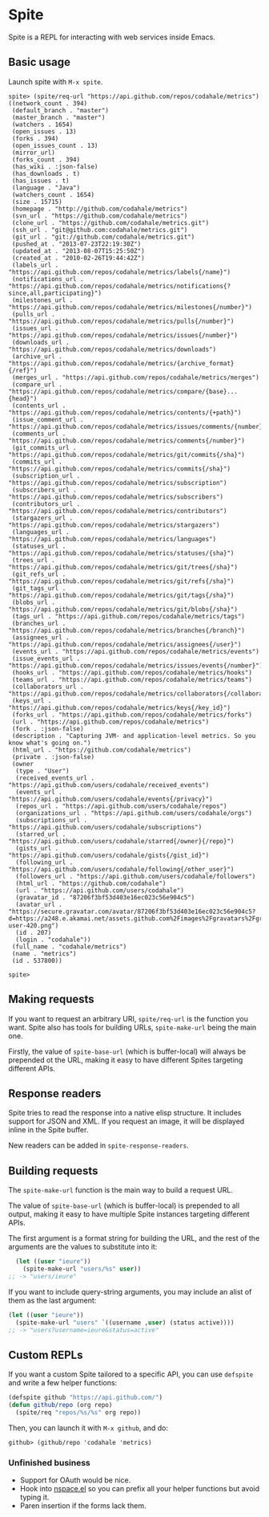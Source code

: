 * Spite

  Spite is a REPL for interacting with web services inside Emacs.

** Basic usage

   Launch spite with =M-x spite=.

#+BEGIN_SRC
spite> (spite/req-url "https://api.github.com/repos/codahale/metrics")
((network_count . 394)
 (default_branch . "master")
 (master_branch . "master")
 (watchers . 1654)
 (open_issues . 13)
 (forks . 394)
 (open_issues_count . 13)
 (mirror_url)
 (forks_count . 394)
 (has_wiki . :json-false)
 (has_downloads . t)
 (has_issues . t)
 (language . "Java")
 (watchers_count . 1654)
 (size . 15715)
 (homepage . "http://github.com/codahale/metrics")
 (svn_url . "https://github.com/codahale/metrics")
 (clone_url . "https://github.com/codahale/metrics.git")
 (ssh_url . "git@github.com:codahale/metrics.git")
 (git_url . "git://github.com/codahale/metrics.git")
 (pushed_at . "2013-07-23T22:19:30Z")
 (updated_at . "2013-08-07T15:25:50Z")
 (created_at . "2010-02-26T19:44:42Z")
 (labels_url . "https://api.github.com/repos/codahale/metrics/labels{/name}")
 (notifications_url . "https://api.github.com/repos/codahale/metrics/notifications{?since,all,participating}")
 (milestones_url . "https://api.github.com/repos/codahale/metrics/milestones{/number}")
 (pulls_url . "https://api.github.com/repos/codahale/metrics/pulls{/number}")
 (issues_url . "https://api.github.com/repos/codahale/metrics/issues{/number}")
 (downloads_url . "https://api.github.com/repos/codahale/metrics/downloads")
 (archive_url . "https://api.github.com/repos/codahale/metrics/{archive_format}{/ref}")
 (merges_url . "https://api.github.com/repos/codahale/metrics/merges")
 (compare_url . "https://api.github.com/repos/codahale/metrics/compare/{base}...{head}")
 (contents_url . "https://api.github.com/repos/codahale/metrics/contents/{+path}")
 (issue_comment_url . "https://api.github.com/repos/codahale/metrics/issues/comments/{number}")
 (comments_url . "https://api.github.com/repos/codahale/metrics/comments{/number}")
 (git_commits_url . "https://api.github.com/repos/codahale/metrics/git/commits{/sha}")
 (commits_url . "https://api.github.com/repos/codahale/metrics/commits{/sha}")
 (subscription_url . "https://api.github.com/repos/codahale/metrics/subscription")
 (subscribers_url . "https://api.github.com/repos/codahale/metrics/subscribers")
 (contributors_url . "https://api.github.com/repos/codahale/metrics/contributors")
 (stargazers_url . "https://api.github.com/repos/codahale/metrics/stargazers")
 (languages_url . "https://api.github.com/repos/codahale/metrics/languages")
 (statuses_url . "https://api.github.com/repos/codahale/metrics/statuses/{sha}")
 (trees_url . "https://api.github.com/repos/codahale/metrics/git/trees{/sha}")
 (git_refs_url . "https://api.github.com/repos/codahale/metrics/git/refs{/sha}")
 (git_tags_url . "https://api.github.com/repos/codahale/metrics/git/tags{/sha}")
 (blobs_url . "https://api.github.com/repos/codahale/metrics/git/blobs{/sha}")
 (tags_url . "https://api.github.com/repos/codahale/metrics/tags")
 (branches_url . "https://api.github.com/repos/codahale/metrics/branches{/branch}")
 (assignees_url . "https://api.github.com/repos/codahale/metrics/assignees{/user}")
 (events_url . "https://api.github.com/repos/codahale/metrics/events")
 (issue_events_url . "https://api.github.com/repos/codahale/metrics/issues/events{/number}")
 (hooks_url . "https://api.github.com/repos/codahale/metrics/hooks")
 (teams_url . "https://api.github.com/repos/codahale/metrics/teams")
 (collaborators_url . "https://api.github.com/repos/codahale/metrics/collaborators{/collaborator}")
 (keys_url . "https://api.github.com/repos/codahale/metrics/keys{/key_id}")
 (forks_url . "https://api.github.com/repos/codahale/metrics/forks")
 (url . "https://api.github.com/repos/codahale/metrics")
 (fork . :json-false)
 (description . "Capturing JVM- and application-level metrics. So you know what's going on.")
 (html_url . "https://github.com/codahale/metrics")
 (private . :json-false)
 (owner
  (type . "User")
  (received_events_url . "https://api.github.com/users/codahale/received_events")
  (events_url . "https://api.github.com/users/codahale/events{/privacy}")
  (repos_url . "https://api.github.com/users/codahale/repos")
  (organizations_url . "https://api.github.com/users/codahale/orgs")
  (subscriptions_url . "https://api.github.com/users/codahale/subscriptions")
  (starred_url . "https://api.github.com/users/codahale/starred{/owner}{/repo}")
  (gists_url . "https://api.github.com/users/codahale/gists{/gist_id}")
  (following_url . "https://api.github.com/users/codahale/following{/other_user}")
  (followers_url . "https://api.github.com/users/codahale/followers")
  (html_url . "https://github.com/codahale")
  (url . "https://api.github.com/users/codahale")
  (gravatar_id . "87206f3bf53d403e16ec023c56e904c5")
  (avatar_url . "https://secure.gravatar.com/avatar/87206f3bf53d403e16ec023c56e904c5?d=https://a248.e.akamai.net/assets.github.com%2Fimages%2Fgravatars%2Fgravatar-user-420.png")
  (id . 207)
  (login . "codahale"))
 (full_name . "codahale/metrics")
 (name . "metrics")
 (id . 537800))

spite>
#+END_SRC

** Making requests

   If you want to request an arbitrary URI, =spite/req-url= is the
   function you want. Spite also has tools for building URLs,
   =spite-make-url= being the main one.

   Firstly, the value of =spite-base-url= (which is buffer-local) will
   always be prepended ot the URL, making it easy to have different
   Spites targeting different APIs.

** Response readers

   Spite tries to read the response into a native elisp
   structure. It includes support for JSON and XML. If you request an
   image, it will be displayed inline in the Spite buffer.

   New readers can be added in =spite-response-readers=.

** Building requests

   The =spite-make-url= function is the main way to build a request
   URL.

   The value of =spite-base-url= (which is buffer-local) is prepended
   to all output, making it easy to have multiple Spite instances
   targeting different APIs.

   The first argument is a format string for building the URL, and
   the rest of the arguments are the values to substitute into it:

#+BEGIN_SRC emacs-lisp
  (let ((user "ieure"))
    (spite-make-url "users/%s" user))
;; -> "users/ieure"
#+END_SRC

   If you want to include query-string arguments, you may include an
   alist of them as the last argument:

#+BEGIN_SRC emacs-lisp
  (let ((user "ieure"))
    (spite-make-url "users" `((username ,user) (status active))))
  ;; -> "users?username=ieure&status=active"
#+END_SRC

** Custom REPLs

   If you want a custom Spite tailored to a specific API, you can use
   =defspite= and write a few helper functions:

#+BEGIN_SRC emacs-lisp
  (defspite github "https://api.github.com/")
  (defun github/repo (org repo)
    (spite/req "repos/%s/%s" org repo))
#+END_SRC

  Then, you can launch it with =M-x github=, and do:

#+BEGIN_SRC
github> (github/repo 'codahale 'metrics)
#+END_SRC

*** Unfinished business

    - Support for OAuth would be nice.
    - Hook into [[http://github.com/ieure/nspace-el][nspace.el]] so you can prefix all your helper functions
      but avoid typing it.
    - Paren insertion if the forms lack them.
